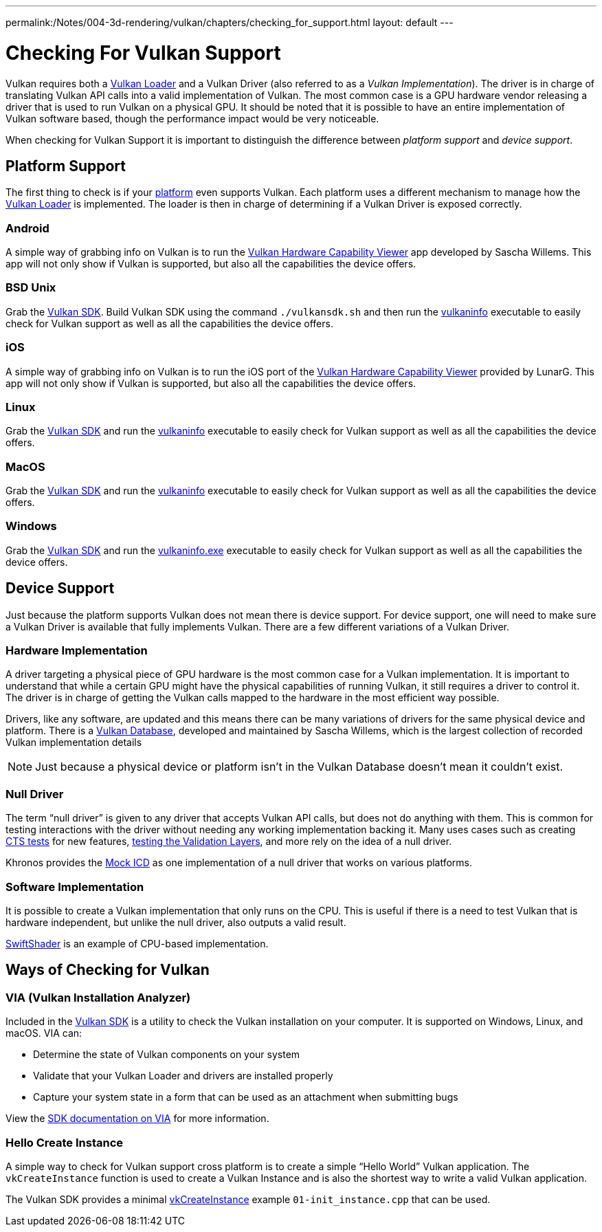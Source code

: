---
permalink:/Notes/004-3d-rendering/vulkan/chapters/checking_for_support.html
layout: default
---

// Copyright 2019-2021 The Khronos Group, Inc.
// SPDX-License-Identifier: CC-BY-4.0

ifndef::chapters[:chapters:]

[[checking-for-support]]
= Checking For Vulkan Support

Vulkan requires both a xref:{chapters}loader.adoc#loader[Vulkan Loader] and a Vulkan Driver (also referred to as a _Vulkan Implementation_). The driver is in charge of translating Vulkan API calls into a valid implementation of Vulkan. The most common case is a GPU hardware vendor releasing a driver that is used to run Vulkan on a physical GPU. It should be noted that it is possible to have an entire implementation of Vulkan software based, though the performance impact would be very noticeable.

When checking for Vulkan Support it is important to distinguish the difference between _platform support_ and _device support_.

== Platform Support

The first thing to check is if your xref:{chapters}platforms.adoc#platforms[platform] even supports Vulkan. Each platform uses a different mechanism to manage how the xref:{chapters}loader.adoc#loader[Vulkan Loader] is implemented. The loader is then in charge of determining if a Vulkan Driver is exposed correctly.

=== Android

A simple way of grabbing info on Vulkan is to run the link:https://play.google.com/store/apps/details?id=de.saschawillems.vulkancapsviewer&hl=en_US[Vulkan Hardware Capability Viewer] app developed by Sascha Willems. This app will not only show if Vulkan is supported, but also all the capabilities the device offers.

=== BSD Unix

Grab the link:https://vulkan.lunarg.com/sdk/home#linux[Vulkan SDK]. Build Vulkan SDK using the command `./vulkansdk.sh` and then run the link:https://vulkan.lunarg.com/doc/sdk/latest/linux/vulkaninfo.html[vulkaninfo] executable to easily check for Vulkan support as well as all the capabilities the device offers.

=== iOS

A simple way of grabbing info on Vulkan is to run the iOS port of the link:https://apps.apple.com/us/app/vulkan-capabilities-viewer/id1552796816[Vulkan Hardware Capability Viewer] provided by LunarG. This app will not only show if Vulkan is supported, but also all the capabilities the device offers.

=== Linux

Grab the link:https://vulkan.lunarg.com/sdk/home#linux[Vulkan SDK] and run the link:https://vulkan.lunarg.com/doc/sdk/latest/linux/vulkaninfo.html[vulkaninfo] executable to easily check for Vulkan support as well as all the capabilities the device offers.

=== MacOS

Grab the link:https://vulkan.lunarg.com/sdk/home#mac[Vulkan SDK] and run the link:https://vulkan.lunarg.com/doc/sdk/latest/mac/vulkaninfo.html[vulkaninfo] executable to easily check for Vulkan support as well as all the capabilities the device offers.

=== Windows

Grab the link:https://vulkan.lunarg.com/sdk/home#windows[Vulkan SDK] and run the link:https://vulkan.lunarg.com/doc/sdk/latest/windows/vulkaninfo.html[vulkaninfo.exe] executable to easily check for Vulkan support as well as all the capabilities the device offers.

== Device Support

Just because the platform supports Vulkan does not mean there is device support. For device support, one will need to make sure a Vulkan Driver is available that fully implements Vulkan. There are a few different variations of a Vulkan Driver.

=== Hardware Implementation

A driver targeting a physical piece of GPU hardware is the most common case for a Vulkan implementation. It is important to understand that while a certain GPU might have the physical capabilities of running Vulkan, it still requires a driver to control it. The driver is in charge of getting the Vulkan calls mapped to the hardware in the most efficient way possible.

Drivers, like any software, are updated and this means there can be many variations of drivers for the same physical device and platform. There is a link:https://vulkan.gpuinfo.org/[Vulkan Database], developed and maintained by Sascha Willems, which is the largest collection of recorded Vulkan implementation details

[NOTE]
====
Just because a physical device or platform isn't in the Vulkan Database doesn't mean it couldn't exist.
====

=== Null Driver

The term "`null driver`" is given to any driver that accepts Vulkan API calls, but does not do anything with them. This is common for testing interactions with the driver without needing any working implementation backing it. Many uses cases such as creating xref:{chapters}vulkan_cts.adoc#vulkan-cts[CTS tests] for new features, link:https://github.com/KhronosGroup/Vulkan-ValidationLayers/blob/master/docs/creating_tests.md#running-tests-on-devsim-and-mockicd[testing the Validation Layers], and more rely on the idea of a null driver.

Khronos provides the link:https://github.com/KhronosGroup/Vulkan-Tools/tree/master/icd[Mock ICD] as one implementation of a null driver that works on various platforms.

=== Software Implementation

It is possible to create a Vulkan implementation that only runs on the CPU. This is useful if there is a need to test Vulkan that is hardware independent, but unlike the null driver, also outputs a valid result.

link:https://github.com/google/swiftshader[SwiftShader] is an example of CPU-based implementation.

== Ways of Checking for Vulkan

=== VIA (Vulkan Installation Analyzer)

Included in the link:https://vulkan.lunarg.com/sdk/home[Vulkan SDK] is a utility to check the Vulkan installation on your computer. It is supported on Windows, Linux, and macOS. VIA can:

 - Determine the state of Vulkan components on your system
 - Validate that your Vulkan Loader and drivers are installed properly
 - Capture your system state in a form that can be used as an attachment when submitting bugs

View the link:https://vulkan.lunarg.com/doc/sdk/latest/windows/via.html[SDK documentation on VIA] for more information.

=== Hello Create Instance

A simple way to check for Vulkan support cross platform is to create a simple "`Hello World`" Vulkan application. The `vkCreateInstance` function is used to create a Vulkan Instance and is also the shortest way to write a valid Vulkan application.

The Vulkan SDK provides a minimal link:https://vulkan.lunarg.com/doc/view/latest/windows/tutorial/html/01-init_instance.html[vkCreateInstance] example `01-init_instance.cpp` that can be used.
